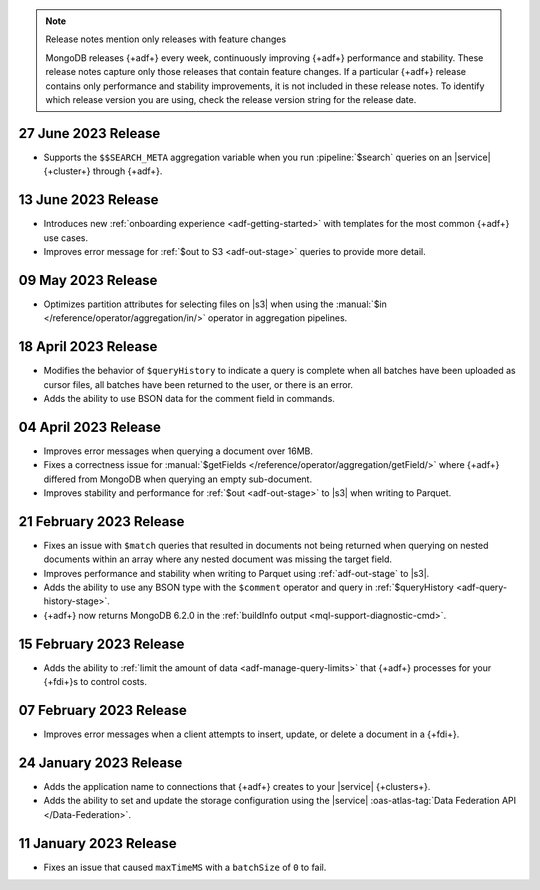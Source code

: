 .. note:: Release notes mention only releases with feature changes

   MongoDB releases {+adf+} every week, continuously improving
   {+adf+} performance and stability. These release notes capture only
   those releases that contain feature changes. If a particular {+adf+}
   release contains only performance and stability improvements, it is not
   included in these release notes. To identify which release version you
   are using, check the release version string for the release date.

.. _adf-v20230627:

27 June 2023 Release 
~~~~~~~~~~~~~~~~~~~~

- Supports the ``$$SEARCH_META`` aggregation variable when you run 
  :pipeline:`$search` queries on an |service| {+cluster+} through
  {+adf+}.

.. _adf-v20230613:

13 June 2023 Release
~~~~~~~~~~~~~~~~~~~~

- Introduces new :ref:`onboarding experience <adf-getting-started>` with 
  templates for the most common {+adf+} use cases.
- Improves error message for :ref:`$out to S3 <adf-out-stage>` queries to provide more detail.

.. _adf-v20230509:

09 May 2023 Release
~~~~~~~~~~~~~~~~~~~

- Optimizes partition attributes for selecting files on |s3| when
  using the :manual:`$in </reference/operator/aggregation/in/>` operator
  in aggregation pipelines.  

.. _adf-v20230418:

18 April 2023 Release
~~~~~~~~~~~~~~~~~~~~~

- Modifies the behavior of ``$queryHistory`` to indicate a query is
  complete when all batches have been uploaded as cursor files, all
  batches have been returned to the user, or there is an error.
- Adds the ability to use BSON data for the comment field in commands.

.. _adf-v20230404:

04 April 2023 Release
~~~~~~~~~~~~~~~~~~~~~

- Improves error messages when querying a document over 16MB.
- Fixes a correctness issue for :manual:`$getFields
  </reference/operator/aggregation/getField/>` where {+adf+} differed
  from MongoDB when querying an empty sub-document.
- Improves stability and performance for :ref:`$out <adf-out-stage>` to
  |s3| when writing to Parquet. 

.. _adf-v20230221:

21 February 2023 Release
~~~~~~~~~~~~~~~~~~~~~~~~

- Fixes an issue with ``$match`` queries that resulted in documents not being returned
  when querying on nested documents within an array where any nested document was missing
  the target field.
- Improves performance and stability when writing to Parquet using :ref:`adf-out-stage` to |s3|.
- Adds the ability to use any BSON type with the ``$comment`` operator and query in
  :ref:`$queryHistory <adf-query-history-stage>`.
- {+adf+} now returns MongoDB 6.2.0 in the :ref:`buildInfo output <mql-support-diagnostic-cmd>`.

.. _adf-v20230215:

15 February 2023 Release
~~~~~~~~~~~~~~~~~~~~~~~~

- Adds the ability to :ref:`limit the amount of data <adf-manage-query-limits>` that {+adf+} processes for your {+fdi+}\s to control costs. 


.. _adf-v20230207:

07 February 2023 Release
~~~~~~~~~~~~~~~~~~~~~~~~

- Improves error messages when a client attempts to insert, 
  update, or delete a document in a {+fdi+}.

.. _adf-v20230124:

24 January 2023 Release
~~~~~~~~~~~~~~~~~~~~~~~

- Adds the application name to connections that {+adf+} creates to your
  |service| {+clusters+}.
- Adds the ability to set and update the storage configuration using the
  |service| :oas-atlas-tag:`Data Federation API </Data-Federation>`.

.. _adf-v20230111:

11 January 2023 Release
~~~~~~~~~~~~~~~~~~~~~~~

- Fixes an issue that caused ``maxTimeMS`` with a ``batchSize`` of ``0``
  to fail.
